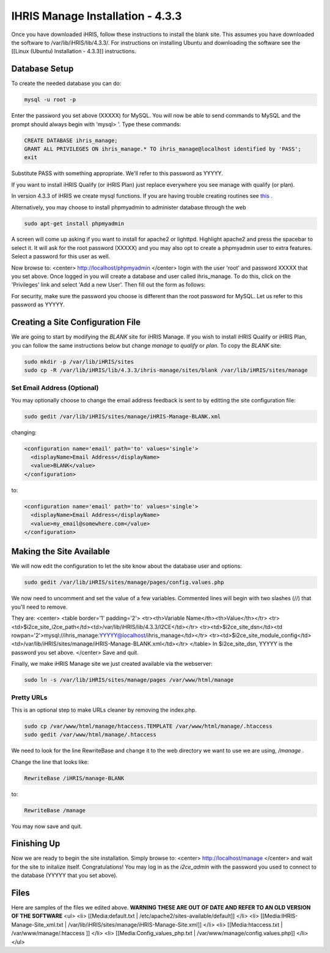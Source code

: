 IHRIS Manage Installation - 4.3.3
=================================

Once you have downloaded iHRIS, follow these instructions to install the blank site.  This assumes you have downloaded the software to /var/lib/iHRIS/lib/4.3.3/.  For instructions on installing Ubuntu and downloading the software see the [[Linux (Ubuntu) Installation - 4.3.3]] instructions.

Database Setup
^^^^^^^^^^^^^^

To create the needed database you can do:

.. code-block:: bash

    mysql -u root -p
    

Enter the password you set above (XXXXX) for MySQL.  You will now be able to send commands to MySQL and the prompt should always begin with 'mysql> '.  Type these commands:

.. code-block:: mysql

    CREATE DATABASE ihris_manage;
    GRANT ALL PRIVILEGES ON ihris_manage.* TO ihris_manage@localhost identified by 'PASS';
    exit
    

Substitute PASS with something appropriate.  We'll refer to this password as YYYYY.

If you want to install iHRIS Qualify (or iHRIS Plan) just replace everywhere you see manage with qualify (or plan). 

In version 4.3.3 of iHRIS we create mysql functions.  If you are having trouble creating routines see  `this <http://www.ispirer.com/wiki/sqlways/troubleshooting-guide/mysql/import/binary-logging>`_ .

Alternatively, you may choose to install phpmyadmin to administer database through the web

.. code-block:: bash

    sudo apt-get install phpmyadmin
    

A screen will come up asking if you want to install for apache2 or lighttpd.  Highlight apache2 and press the spacebar to select it.  It will ask for the root password (XXXXX) and you may also opt to create a phpmyadmin user to extra features.  Select a password for this user as well.

Now browse to:
<center>
http://localhost/phpmyadmin
</center>
login with the user 'root' and password XXXXX that you set above.  Once logged in you will create a database and user called ihris_manage.  To
do this, click on  the 'Privileges' link and select 'Add a new User'. Then fill out the form as follows:

.. image:: images/Phpmyadmin_create_user.gif
    :align: center

  

For security, make sure the password you choose is different than the root password for MySQL.  Let us refer to this password as YYYYY.

Creating a Site Configuration File
^^^^^^^^^^^^^^^^^^^^^^^^^^^^^^^^^^

We are going to start by modifying the *BLANK*  site for iHRIS Manage.  If you wish to install iHRIS Qualify or iHRIS Plan, you can follow the same instructions below but change *manage*  to *qualify*  or *plan.*   To copy the *BLANK*  site:

.. code-block:: bash

    sudo mkdir -p /var/lib/iHRIS/sites
    sudo cp -R /var/lib/iHRIS/lib/4.3.3/ihris-manage/sites/blank /var/lib/iHRIS/sites/manage
    

Set Email Address (Optional)
~~~~~~~~~~~~~~~~~~~~~~~~~~~~
You may optionally choose to  change the email address feedback is sent to by editting the site configuration file:

.. code-block:: bash

    sudo gedit /var/lib/iHRIS/sites/manage/iHRIS-Manage-BLANK.xml
    

changing:

.. code-block:: xml

    <configuration name='email' path='to' values='single'>
      <displayName>Email Address</displayName>
      <value>BLANK</value>
    </configuration>
    

to:

.. code-block:: xml

    <configuration name='email' path='to' values='single'>
      <displayName>Email Address</displayName>
      <value>my_email@somewhere.com</value>
    </configuration>
    

Making the Site Available
^^^^^^^^^^^^^^^^^^^^^^^^^

We will now edit the configuration to let the site know about the database user and options:

.. code-block:: bash

    sudo gedit /var/lib/iHRIS/sites/manage/pages/config.values.php
    

We now need to uncomment and set the value of a few variables.  Commented lines will begin with two slashes (//) that you'll need to remove.

They are:
<center>
<table border='1' padding='2'>
<tr><th>Variable Name</th><th>Value</th></tr>
<tr><td>$i2ce_site_i2ce_path</td><td>/var/lib/iHRIS/lib/4.3.3/I2CE</td></tr>
<tr><td>$i2ce_site_dsn</td><td rowpan='2'>mysql://ihris_manage:YYYYY@localhost/ihris_manage</td></tr>
<tr><td>$i2ce_site_module_config</td><td>/var/lib/iHRIS/sites/manage/iHRIS-Manage-BLANK.xml</td></tr>
</table>
In $i2ce_site_dsn,  YYYYY is the password you set above.
</center>
Save and quit.

Finally, we make iHRIS Manage site we just created available via the webserver:

.. code-block:: bash

    sudo ln -s /var/lib/iHRIS/sites/manage/pages /var/www/html/manage
    

Pretty URLs
~~~~~~~~~~~
This is an optional step to make URLs cleaner by removing the index.php.

.. code-block:: bash

    sudo cp /var/www/html/manage/htaccess.TEMPLATE /var/www/html/manage/.htaccess
    sudo gedit /var/www/html/manage/.htaccess
    

We need to look for the line RewriteBase and change it to the web directory we want to use we are using,  */manage* .  

Change the line that looks like:

.. code-block:: apache

        RewriteBase /iHRIS/manage-BLANK
    

to:

.. code-block:: apache

        RewriteBase /manage
    

You may now save and quit.

Finishing Up
^^^^^^^^^^^^
Now we are ready to begin the site installation.  Simply browse to:
<center>
http://localhost/manage
</center>
and wait for the site to initalize itself.  Congratulations!  You may log in as the *i2ce_admin*  with the password you used to connect to the database (YYYYY that you set above).

Files
^^^^^
Here are samples of the files we edited above. **WARNING THESE ARE OUT OF DATE AND REFER TO AN OLD VERSION OF THE SOFTWARE** 
<ul>
<li> [[Media:default.txt | /etc/apache2/sites-available/default]] </li>
<li> [[Media:IHRIS-Manage-Site_xml.txt | /var/lib/iHRIS/sites/manage/iHRIS-Manage-Site.xml]] </li>
<li> [[Media:htaccess.txt | /var/www/manage/.htaccess ]] </li>
<li> [[Media:Config_values_php.txt | /var/www/manage/config.values.php]] </li>
</ul>

